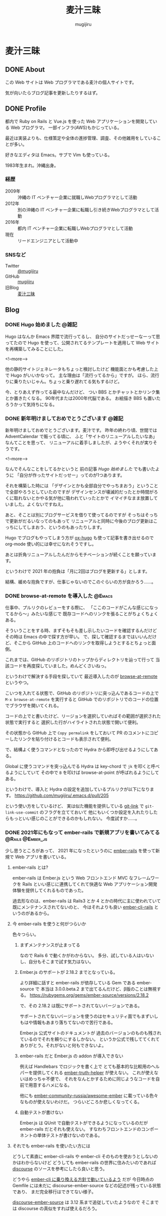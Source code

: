 #+TODO: TODO(t) | DONE(o)
#+HUGO_BASE_DIR: ./
#+HUGO_SECTION: ./
#+title: 麦汁三昧
#+author: mugijiru

* 麦汁三昧
** DONE About
   CLOSED: [2020-12-20 日 11:59]
   :PROPERTIES:
   :EXPORT_FILE_NAME: about
   :END:

   この Web サイトは Web プログラマである麦汁の個人サイトです。

   気が向いたらブログ記事を更新したりするはず。

** DONE Profile
   CLOSED: [2020-12-20 日 12:15]
   :PROPERTIES:
   :EXPORT_FILE_NAME: profile
   :END:

   都内で Ruby on Rails と Vue.js を使った Web アプリケーションを開発している Web プログラマ。
   一部インフラ(AWS)もかじっている。

   最近は実装よりも、仕様策定や全体の進捗管理、調査、その他雑用をしていることが多い。

   好きなエディタは Emacs。サブで Vim も使っている。

   1983年生まれ。沖縄出身。

*** 経歴
    - 2009年 :: 沖縄の IT ベンチャー企業に就職しWebプログラマとして活動
    - 2012年 :: 別の沖縄の IT ベンチャー企業に転職し引き続きWebプログラマとして活動
    - 2016年 :: 都内 IT ベンチャー企業に転職しWebプログラマとして活動
    - 現在   :: リードエンジニアとして活動中

*** SNSなど
    - Twitter :: [[https://twitter.com/mugijiru][@mugijiru]]
    - GitHub :: [[https://github.com/mugijiru][mugijiru]]
    - 旧Blog :: [[http://mugijiru.seesaa.net][麦汁三昧]]

** Blog
   :PROPERTIES:
   :EXPORT_HUGO_SECTION: posts
   :END:

*** DONE Hugo 始めました                                              :@雑記:
    CLOSED: [2020-12-20 日 15:22]
    :PROPERTIES:
    :EXPORT_FILE_NAME: starting-hugo
    :END:

    Hugo はなんか Emacs 界隈で流行ってるし、
    自分のサイトだっせーなーって思ってたので
    Hugo を使って、公開されてるテンプレートを適用して
    Web サイトを再構築してみることにした。

    <!--more-->

    他の静的サイトジェネレータもちょっと検討したけど
    機能面とかも考慮した上で Hugo がいいかなって。
    主な理由は「流行ってるから」ですが。
    ほら、流行りに乗りたいじゃん。ちょっと乗り遅れてる気もするけど。

    今、とりあえず作ってる最中なんだけど、
    つい BBS とかチャットとかリンク集とか置きたくなる。
    90年代または2000年代脳である。
    お絵描き BBS も置いたろうかって気持ちになる。
*** DONE 新年明けましておめでとうございます                           :@雑記:
    CLOSED: [2021-01-02 土 20:31]
    :PROPERTIES:
    :EXPORT_FILE_NAME: happy-new-year-2021
    :END:

    新年明けましておめでとうございます。麦汁です。
    昨年の終わり頃、世間では AdventCalendar で賑ってる頃に、
    ふと「サイトのリニューアルしたいなあ」なんてことを思って、
    リニューアルに着手しましたが、ようやくそれが実りそうです。

    <!--more-->

    なんでそんなことをしてるかというと
    前の記事 [[*Hugo 始めました][Hugo 始めました]] でも書いたように
    「自分が作ったサイトだっせー」ってのが1つあります。

    それを構築した時には
    「デザインとかも全部自分でやっちまおう」ということで全部やろうとしていたのですが
    デザインセンスが壊滅的だったとか時間がろくに取れないとかやる気が他に吸われていったとかで
    イマイチなまま放置していました。よくないですねえ。

    あと、そことは別にブログサービスを借りて使ってるのですが
    そっちはそっちで更新がだるいなってのもあって
    リニューアルと同時に今後のブログ更新はこっちにしてしまおう、というのもあったりします。

    Hugo でブログもやってしまう方が [[https://ox-hugo.scripter.co/][ox-hugo]] も使って記事を書き出せるので
    org-mode 使い的には幸せになれそうですし。

    あとは折角リニューアルしたんだからモチベーションが続くことを願っています。

    というわけで 2021 年の抱負は「月に2回はブログを更新する」とします。

    結構、緩めな抱負ですが、仕事じゃないのでこのぐらいの方が良かろう……。
*** DONE browse-at-remote を導入した                                 :@Emacs:
    CLOSED: [2021-01-23 土 23:18]
    :PROPERTIES:
    :EXPORT_FILE_NAME: add-browse-at-remote
    :END:

    仕事中、プルリクのレビューをする際に、
    「ここのコードがこんな感じになってるから〜」みたいな感じで
    既存コードへのリンクを張ることがちょくちょくある。

    そういうことをする時、まずそもそも差し示したいコードを確認するんだけど
    その時は Emacs の中で探す方が早い。
    で、探して確認するまではいいんだけど、そこから GitHub 上のコードへのリンクを取得しようとするとちょっと面倒。

    これまでは、GitHub のリポジトリのトップからディレクトリを辿って行って
    当該コードを再度探していました。めんどくさいねっ。

    というわけで解決する手段を探していて
    最近導入したのが [[https://github.com/rmuslimov/browse-at-remote][browse-at-remote]] というやつ。

    こいつを入れてる状態で、GitHub のリポジトリに突っ込んであるコードの上で
    ~M-x browse-at-remote~ を実行すると
    GitHub でのリポジトリでのコードの位置でブラウザを開いてくれる。

    コードの上でと書いたけど、リージョンを選択していればその範囲が選択された状態で実行すると
    選択した行がハイライトされた状態で開いて便利。

    その状態から GitHub 上で ~Copy permalink~ をしておいて
    PR のコメントにコピーしたリンクを貼り付けるとコードも表示されて便利。

    で、結構よく使うコマンドとなったので
    Hydra から即呼び出せるようにしてある。

    Global に使うコマンドを突っ込んでる Hydra は key-chord で ~jk~ を叩くと呼べるようにしていて
    その中で ~B~ を叩けば browse-at-point が呼ばれるようにしてある。

    というわけで、導入と Hydra の設定を追加しているプルリクが以下になります。
    https://github.com/mugijiru/.emacs.d/pull/205

    という使い方をしているけど、
    実は似た機能を提供している [[https://github.com/sshaw/git-link][git-link]] で ~git-link-use-commit~ のフラグを立てておいて
    他にもいくつか設定を入れたりしたらもっといい感じのことができるのかもしれない。
    今度試すか……。

*** DONE 2021年にもなって ember-rails で新規アプリを書いてみてる :@Rails:@Ember_js:
    CLOSED: [2021-02-13 土 01:15]
    :PROPERTIES:
    :EXPORT_FILE_NAME: ember-rails-in-2021
    :END:

    少し思うところがあって、
    2021 年になったというのに [[https://github.com/emberjs/ember-rails][ember-rails]] を使って新規で Web アプリを書いている。

**** ember-rails とは?

     ember-rails は
     Ember.js という Web フロントエンド MVC なフレームワークを
     Rails といい感じに連携してくれて快適な Web アプリケーション開発体験を提供してくれるものであった。

     過去形なのは、ember-rails は Rails3 とか 4 とかの時代に主に使われていて
     既にメンテナンスされてないのと、
     今はそれよりも良い [[https://github.com/thoughtbot/ember-cli-rails][ember-cli-rails]] というのがあるから。

**** 今 ember-rails を使うと何がつらいか

     色々つらい。

***** まずメンテナンスが止まってる
      なので Rails 6 で動くかがわからない。
      多分、試している人はいないし、自分もそこまで試す気力はない。

***** Ember.js のサポートが 2.18.2 までとなっている。
      より詳細に話すと
      ember-rails が依存している Gem である ember-source で
      本当は 3.0.0.beta.2 まで出てるんだけど、β版のことは無視する。
      https://rubygems.org/gems/ember-source/versions/2.18.2

      で、その 2.18.2 は既にサポートされてないバージョンである。

      サポートされてないバージョンを使うのはセキュリティ面でもまずいし
      もはや情報もあまり落ちてないので苦行である。

      Ember.js 公式サイトのドキュメントが
      過去のバージョンのものも残されているのでそれを頼りにするしかない。
      というか公式で残しててくれてありがとう。それがないと何もできないよ。

***** ember-rails だと Ember.js の addon が導入できない
      例えば Handlebars でロジックを書く上で
      とても基本的な比較用のヘルパーを提供してくれる [[https://github.com/jmurphyau/ember-truth-helpers][ember-truth-helper]] が使えない。
      これが使えないはめっちゃ不便で、
      それをなんとかするために同じようなコードを自前で用意するハメになる。

      他にも [[https://github.com/ember-community-russia/awesome-ember][ember-community-russia/awesome-ember]] に載っている色々なものが使えないわけだ。
      つらいどころか悲しくなってくる。

***** 自動テストが書けない
      Ember.js は QUnit で自動テストができるようになっているのだが
      ember-rails だとそれも使えない。
      すなわちフロントエンドのコンポーネントの単体テストが書けないのである。

**** それでも ember-rails を使いたい方には

     どうして素直に ember-cli-rails や ember-cli そのものを使おうとしないのかはわからないけど
     どうしても ember-rails の世界に住みたいのであれば
     [[https://github.com/discourse/discourse][discourse]] のソースを参考にしたら良いと思う。

     どうやら [[https://github.com/discourse/discourse/pull/11932][ember-cli に乗り換える方針で動いているよう]] だが
     今日時点の Gemfile には未だに discourse-ember-source などの記述が残っている状態であり、
     まだ完全移行はできてない様子。

     [[https://rubygems.org/gems/discourse-ember-source/versions/3.12.2.2][discourse-ember-source]] は 3.12 系まで追従していたようなので
     そこまでは discourse の真似をすれば使えるだろう。

     また彼らは ember-rails を使いながら qunit でのテストもできるようにしているようである。
     正直マジか頑張ったなって気持ち。
     ちょっとどうやって動かしているのかはわからない。
     あんまり調べる気力もない。
     なんとなくわかったことは ES6 の module システムを活用して頑張ってる雰囲気があることである。

     他にも addon も使えるようにしている様子でもあるが、
     これもちょっとよくわかってない。
     あまり adoon が使われてる気もしないが……。

     ともかく ember-rails を独自に拡張した上で色々頑張っているようである。すごい。
     それでももう ember-cli-rails に乗り換えようとしているようなので
     今から ember-rails の世界に住もうとするのはやめた方がいいはず。

     あ、よく見ると Rails は 6.0 系だ。
     ってことは少なくとも discourse-ember-rails なら Rails 6.0 でも動くわけか。なるほど。

**** で、なぜ自分は ember-rails で新規アプリを書いているか

     マゾなので、敢えてその環境で新規アプリを用意しておいて
     そこから ember-cli-rails に移行する、みたいなことをしてみたいから。

     本当は自分で ember-rails なアプリを書くつもりはなかったんだけど
     サンプルになるようなアプリが探せなかったってのもある。
     これが Yak Shaving か〜と思いながら粛々と小さなアプリを書いていくのであった

     できたらまた記事にする。
     アプリ自体は公開しないけど、ソースは GitHub に上げるつもり。

*** DONE ember-rails で書いた Web アプリを GitHub で公開した :@Rails:@Ember_js:
    CLOSED: [2021-02-21 日 15:40]
    :PROPERTIES:
    :EXPORT_FILE_NAME: publish-ember-rails-app
    :END:

    [[*2021年にもなって ember-rails で新規アプリを書いてみてる][この間の記事]] で書いたように
    ember-rails で簡単なアプリケーションを作ってた。
    よくある TODO アプリである。

    [[file:images/screenshot-ember-rails-todo-app.png]]

    先週時点では「テストとかなくてもいいから動けばいいだろ」って気持ちだったけど
    なんとなーくテストを追加したくなったり
    あんまり慣れてない docker-compose 対応してみたりしていたのと
    平日はこのプログラムに触れてなかったので、結構日が空いてしまった。

    まあ、それはともかくとして、
    とりあえず [[https://github.com/mugijiru/ember-rails-todo-app/]] に置いておいた
    現時点の最新コミットで [[https://github.com/mugijiru/ember-rails-todo-app/tree/v1.1.1][v1.1.1]] のタグを振ってるやつは
    自分の知ってる一番古いスタイルで書かれてる状態にしてある。

**** 使ってる Gem

     - Ember.js 関係
       - ember-rails
       - ember-source
       - jquery-rails
         - Ember.js は 2 系まで jquery に依存しているので
           - よく見ると ember-rails の依存に入ってるから書かなくて良かったな……
       - active_model_serializers 0.9
         - 0.9 系じゃないとうまく動かないっぽい
     - CSS framework
       - bootstrap-sass
         - レガシー感の演出のため敢えてこれにしている
     - テスト関係
       - rspec-rails
       - factory_bot_rails
       - database_rewinder
       - capybara
       - selenium-webdriver

     あたり。

**** レガシー感の演出

     レガシー感を出すために bootstrap-sass(Bootstrap3系になる)を使ったりはしているが
     あまり特別なものは使ってない。

     また ember-rails で ember アプリのソースコードを generate すると
     es6 module を使ったようなコードが出力されるけど、
     これも敢えてレガシー感を出すために module を使わない形式に書き直している。

     よりレガシー感を出すために CoffeeScript にするという手もあったけど、
     さすがにそこまでは頑張りたくないw
     もう何年も触ってないよ CoffeeScript...

     そしてページ全体を Ember.js にはしないで
     ページの一部を Ember.js にする [[https://guides.emberjs.com/v2.18.0/configuring-ember/embedding-applications/][埋め込み]] 形式を採用している。
     既存のアプリに Ember.js を後乗せした感の演出である。
     実際、構築時には一時的に普通の Rails App として動くようにしていた。

     他にこだわったところは、今回は単一のアプリケーションしか動かしてないけど
     [[https://github.com/emberjs/ember-rails#multiple-ember-application][Multiple Ember Application]]
     の作法に則って、Ember アプリケーションを追加で乗せられるようにしている。
     これにより「この画面も Ember 化しようず」という流れで
     Ember アプリが複数動いてる状態により近くなったんじゃないかなと。
     実際今回動いてるのは1つだから、ちょっと違うけどね。。。

**** 最後に

     ここから段々と最新の Ember.js を使えるように寄せていくつもり。

*** DONE 古い ember-rails App で一部ファイルを ES6 Module 化 :@Rails:@Ember_js:
    CLOSED: [2021-02-21 日 22:41]
    :PROPERTIES:
    :EXPORT_FILE_NAME: ember-rails-partial-modulize
    :END:
**** これは何?
     ember-rails を古いスタイルで書いておいて
     それをモダン化していく企画の第一弾の記事。

**** 何をしたのか
     今回は ES6 module を使ってない ember-rails アプリケーションで
     一部のファイルだけ ES6 Module にしてみた。

**** 何が嬉しい?
     今回扱ってるアプリケーションのサイズはとても小さいので
     まとめて置き換えることも可能というか、
     ぶっちゃけ [[https://github.com/mugijiru/ember-rails-todo-app/pull/7][古いスタイルに書き換えた PR]] を revert するだけで
     ES6 Module 化できたりする。

     しかし、世の中に潜んでいる、レガシー化した ember-rails のプロジェクトでは
     全部まとめて ES6 Module にするのはファイル数が多過ぎて困難かと考え、
     敢えて一部のファイルだけ ES6 Module 化する方法を探してみた。

**** どうやったらできるの?

     簡単に言うと
     ES6 Module 形式で書いたやつを import して
     Ember.js Application の Namespace に放り込めばいいだけ。

***** Example
      #+NAME: app/assets/javascripts/ember-app/components/foo.module.es6
      #+begin_src js
      import Ember from 'ember';

      export default Ember.Component.extend({});
      #+end_src

      のように書いておいて

      ~app/assets/javascripts/ember-app/application.js.es6~ の末尾にでも

      #+begin_src js
      import FooComponent from 'ember-app/components/foo';

      EmberApp.FooComponent = FooComponent;
      #+end_src

      のように書いたら、
      一応 module 形式で書けるし、
      それを window.EmberApp で用意した Ember.js Application で使える。

**** 関連 PR

     実際に動くコードは以下の PR で用意した。
     https://github.com/mugijiru/ember-rails-todo-app/pull/8

     PR では ~modules~ フォルダにさらに components フォルダを掘って
     その中にファイルを配置している。

     その方が全部移行できた後にまるっと置き換えするのに楽そうだからだ。

     また import して Namespace に放り込む処理も別ファイルに追い出している。
     これも、完全移行が済んだら不要になるファイルなので
     消しやすさを重視して分割しておいた。

     CI でテストも通しているしバッチリだと思う。
     デプロイできるようにはしてないからサーバで動くかは確認してないけど、ま、大丈夫だろ

*** TODO org-agenda を活用し始めた                              :@Emacs:@org:
    :PROPERTIES:
    :EXPORT_FILE_NAME: try-org-agenda
    :END:

    昨年から org-mode をもっと活用していこうということで、
    org-clock を使い始めたり org-pomodoro を導入したり org-habits を設定してみたりしている麦汁さんです。

    org-mode は機能が豊富過ぎてマジで何が出来るのか全貌を把握し切れてないのですが、
    そんな中で、やっぱり全然把握できてなくて使ってなかった機能の1つが org-agenda ってやつ。

    なんかうまく使うと、予定を組んでたり締切を設定していたりするタスクが一目瞭然になって
    お仕事などが捗るという素敵な機能らしいのだけど、
    どうもイマイチ使い方がわからなくて放置していました。
